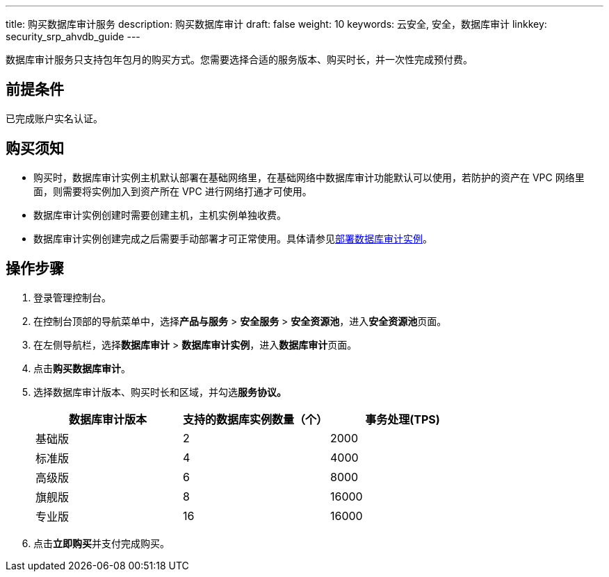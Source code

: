 ---
title: 购买数据库审计服务
description: 购买数据库审计
draft: false
weight: 10
keywords: 云安全, 安全，数据库审计
linkkey: security_srp_ahvdb_guide
---

数据库审计服务只支持包年包月的购买方式。您需要选择合适的服务版本、购买时长，并一次性完成预付费。

== 前提条件

已完成账户实名认证。

== 购买须知

* 购买时，数据库审计实例主机默认部署在基础网络里，在基础网络中数据库审计功能默认可以使用，若防护的资产在 VPC 网络里面，则需要将实例加入到资产所在 VPC 进行网络打通才可使用。
* 数据库审计实例创建时需要创建主机，主机实例单独收费。
* 数据库审计实例创建完成之后需要手动部署才可正常使用。具体请参见link:../mgt_ahvdb/#_部署数据库审计实例[部署数据库审计实例]。

== 操作步骤

. 登录管理控制台。
. 在控制台顶部的导航菜单中，选择**产品与服务** > **安全服务** > **安全资源池**，进入**安全资源池**页面。
. 在左侧导航栏，选择**数据库审计** > **数据库审计实例**，进入**数据库审计**页面。
. 点击**购买数据库审计**。
. 选择数据库审计版本、购买时长和区域，并勾选**服务协议。**
+
|===
| *数据库审计版本* | *支持的数据库实例数量（个）* | *事务处理*(TPS)

| 基础版
| 2
| 2000

| 标准版
| 4
| 4000

| 高级版
| 6
| 8000

| 旗舰版
| 8
| 16000

| 专业版
| 16
| 16000
|===

. 点击**立即购买**并支付完成购买。


